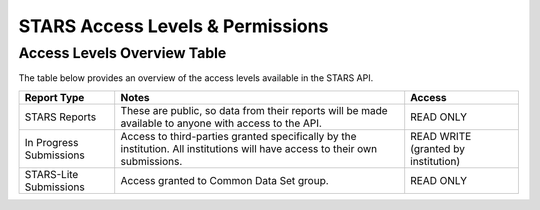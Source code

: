 .. _stars-access-levels:

STARS Access Levels & Permissions
=================================

Access Levels Overview Table
----------------------------

The table below provides an overview of the access levels available in
the STARS API. 


+---------------+---------------------+---------------+
|Report Type    |Notes                |Access         |
|               |                     |               |
|               |                     |               |
|               |                     |               |
|               |                     |               |
|               |                     |               |
+===============+=====================+===============+
|STARS Reports  |These are public, so |READ ONLY      |
|               |data from their      |               |
|               |reports will be made |               |
|               |available to anyone  |               |
|               |with access to the   |               |
|               |API.                 |               |
+---------------+---------------------+---------------+
|In Progress    |Access to            |READ WRITE     |
|Submissions    |third-parties granted|(granted by    |
|               |specifically by the  |institution)   |
|               |institution. All     |               |
|               |institutions will    |               |
|               |have access to their |               |
|               |own submissions.     |               |
+---------------+---------------------+---------------+
|STARS-Lite     |Access granted to    |READ ONLY      |
|Submissions    |Common Data Set      |               |
|               |group.               |               |
+---------------+---------------------+---------------+
